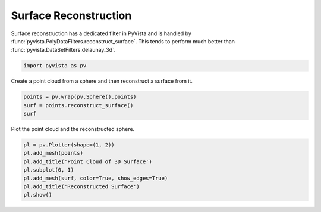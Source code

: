 
.. DO NOT EDIT.
.. THIS FILE WAS AUTOMATICALLY GENERATED BY SPHINX-GALLERY.
.. TO MAKE CHANGES, EDIT THE SOURCE PYTHON FILE:
.. "examples/01-filter/surface_reconstruction.py"
.. LINE NUMBERS ARE GIVEN BELOW.

.. only:: html

    .. note::
        :class: sphx-glr-download-link-note

        :ref:`Go to the end <sphx_glr_download_examples_01-filter_surface_reconstruction.py>`
        to download the full example code

.. rst-class:: sphx-glr-example-title

.. _sphx_glr_examples_01-filter_surface_reconstruction.py:


.. _surface_reconstruction_example:

Surface Reconstruction
~~~~~~~~~~~~~~~~~~~~~~

Surface reconstruction has a dedicated filter in PyVista and is
handled by :func:`pyvista.PolyDataFilters.reconstruct_surface`. This
tends to perform much better than :func:`pyvista.DataSetFilters.delaunay_3d`.

.. GENERATED FROM PYTHON SOURCE LINES 12-14

.. code-block:: default

    import pyvista as pv








.. GENERATED FROM PYTHON SOURCE LINES 15-16

Create a point cloud from a sphere and then reconstruct a surface from it.

.. GENERATED FROM PYTHON SOURCE LINES 16-21

.. code-block:: default


    points = pv.wrap(pv.Sphere().points)
    surf = points.reconstruct_surface()
    surf






.. raw:: html

    <div class="output_subarea output_html rendered_html output_result">

    <table>
    <tr><th>PolyData</th><th>Information</th></tr>
    <tr><td>N Cells</td><td>840</td></tr>
    <tr><td>N Points</td><td>422</td></tr>
    <tr><td>N Strips</td><td>0</td></tr>
    <tr><td>X Bounds</td><td>-4.995e-01, 4.989e-01</td></tr>
    <tr><td>Y Bounds</td><td>-4.986e-01, 4.986e-01</td></tr>
    <tr><td>Z Bounds</td><td>-4.985e-01, 4.985e-01</td></tr>
    <tr><td>N Arrays</td><td>0</td></tr>
    </table>


    </div>
    <br />
    <br />

.. GENERATED FROM PYTHON SOURCE LINES 22-23

Plot the point cloud and the reconstructed sphere.

.. GENERATED FROM PYTHON SOURCE LINES 23-31

.. code-block:: default


    pl = pv.Plotter(shape=(1, 2))
    pl.add_mesh(points)
    pl.add_title('Point Cloud of 3D Surface')
    pl.subplot(0, 1)
    pl.add_mesh(surf, color=True, show_edges=True)
    pl.add_title('Reconstructed Surface')
    pl.show()



.. image-sg:: /examples/01-filter/images/sphx_glr_surface_reconstruction_001.png
   :alt: surface reconstruction
   :srcset: /examples/01-filter/images/sphx_glr_surface_reconstruction_001.png
   :class: sphx-glr-single-img






.. rst-class:: sphx-glr-timing

   **Total running time of the script:** ( 0 minutes  0.385 seconds)


.. _sphx_glr_download_examples_01-filter_surface_reconstruction.py:

.. only:: html

  .. container:: sphx-glr-footer sphx-glr-footer-example




    .. container:: sphx-glr-download sphx-glr-download-python

      :download:`Download Python source code: surface_reconstruction.py <surface_reconstruction.py>`

    .. container:: sphx-glr-download sphx-glr-download-jupyter

      :download:`Download Jupyter notebook: surface_reconstruction.ipynb <surface_reconstruction.ipynb>`


.. only:: html

 .. rst-class:: sphx-glr-signature

    `Gallery generated by Sphinx-Gallery <https://sphinx-gallery.github.io>`_
